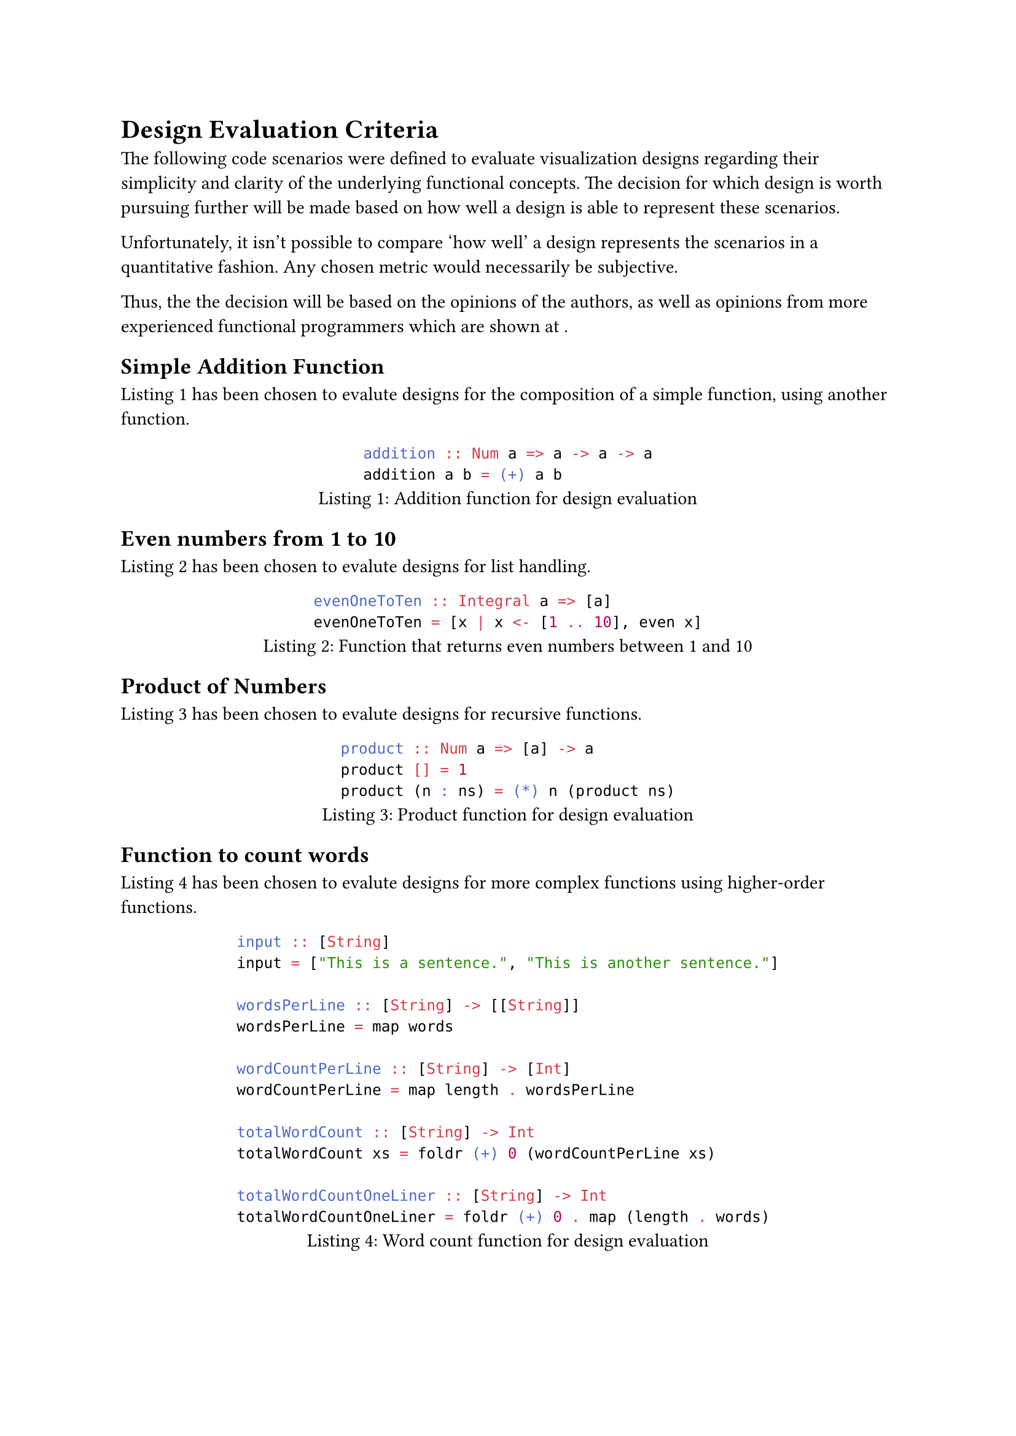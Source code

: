 = Design Evaluation Criteria

The following code scenarios were defined to evaluate visualization designs
regarding their simplicity and clarity of the underlying functional
concepts. The decision for which design is worth pursuing further will be
made based on how well a design is able to represent these scenarios.

Unfortunately, it isn't possible to compare 'how well' a design represents
the scenarios in a quantitative fashion. Any chosen metric would necessarily
be subjective.

Thus, the the decision will be based on the opinions of the authors, as well
as opinions from more experienced functional programmers which are shown at
/*TODO: Insert reference */.

== Simple Addition Function
@design_eval_addition has been chosen to evalute designs for the composition of a simple function, using another function.

#figure(
    ```hs
    addition :: Num a => a -> a -> a
    addition a b = (+) a b
    ```,
    caption: "Addition function for design evaluation"
)<design_eval_addition>

== Even numbers from 1 to 10
@design_eval_even has been chosen to evalute designs for list handling.

#figure(
    ```hs
    evenOneToTen :: Integral a => [a]
    evenOneToTen = [x | x <- [1 .. 10], even x]
    ```,
    caption: "Function that returns even numbers between 1 and 10"
)<design_eval_even>

== Product of Numbers
@design_eval_product has been chosen to evalute designs for recursive functions.

#figure(
    ```hs
    product :: Num a => [a] -> a
    product [] = 1
    product (n : ns) = (*) n (product ns)
    ```,
    caption: "Product function for design evaluation"
)<design_eval_product>

== Function to count words
@design_eval_word_count has been chosen to evalute designs for more complex functions using higher-order functions.

#figure(
    ```hs
    input :: [String]
    input = ["This is a sentence.", "This is another sentence."]

    wordsPerLine :: [String] -> [[String]]
    wordsPerLine = map words

    wordCountPerLine :: [String] -> [Int]
    wordCountPerLine = map length . wordsPerLine

    totalWordCount :: [String] -> Int
    totalWordCount xs = foldr (+) 0 (wordCountPerLine xs)

    totalWordCountOneLiner :: [String] -> Int
    totalWordCountOneLiner = foldr (+) 0 . map (length . words)
    ```,
    caption: "Word count function for design evaluation"
)<design_eval_word_count>

== Function for expression evaluation
@design_eval_expr_eval has been chosen to evaluate designs for type composition of custom types and functions using them.

#figure(
    ```hs
    data Expr = Val Int
                | Add Expr Expr
                | Mul Expr Expr
    eval :: Expr -> Int
    eval (Val n) = n
    eval (Add x y) = eval x + eval y
    eval (Mul x y) = eval x * eval y
    ```,
    caption: "Eval function for design evaluation"
)<design_eval_expr_eval>